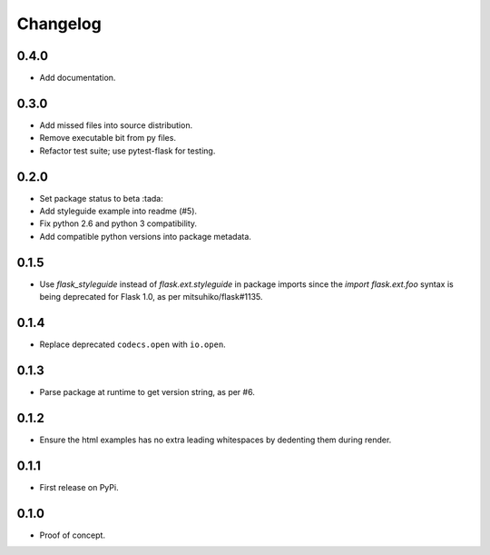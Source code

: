 Changelog
---------

0.4.0
~~~~~

- Add documentation.

0.3.0
~~~~~

- Add missed files into source distribution.

- Remove executable bit from py files.

- Refactor test suite; use pytest-flask for testing.

0.2.0
~~~~~

- Set package status to beta :tada:

- Add styleguide example into readme (#5).

- Fix python 2.6 and python 3 compatibility.

- Add compatible python versions into package metadata.

0.1.5
~~~~~

- Use `flask_styleguide` instead of `flask.ext.styleguide` in package imports
  since the `import flask.ext.foo` syntax is being deprecated for Flask 1.0,
  as per mitsuhiko/flask#1135.

0.1.4
~~~~~

- Replace deprecated ``codecs.open`` with ``io.open``.

0.1.3
~~~~~

- Parse package at runtime to get version string, as per #6.

0.1.2
~~~~~

- Ensure the html examples has no extra leading whitespaces by dedenting them
  during render.

0.1.1
~~~~~

- First release on PyPi.

0.1.0
~~~~~

- Proof of concept.
